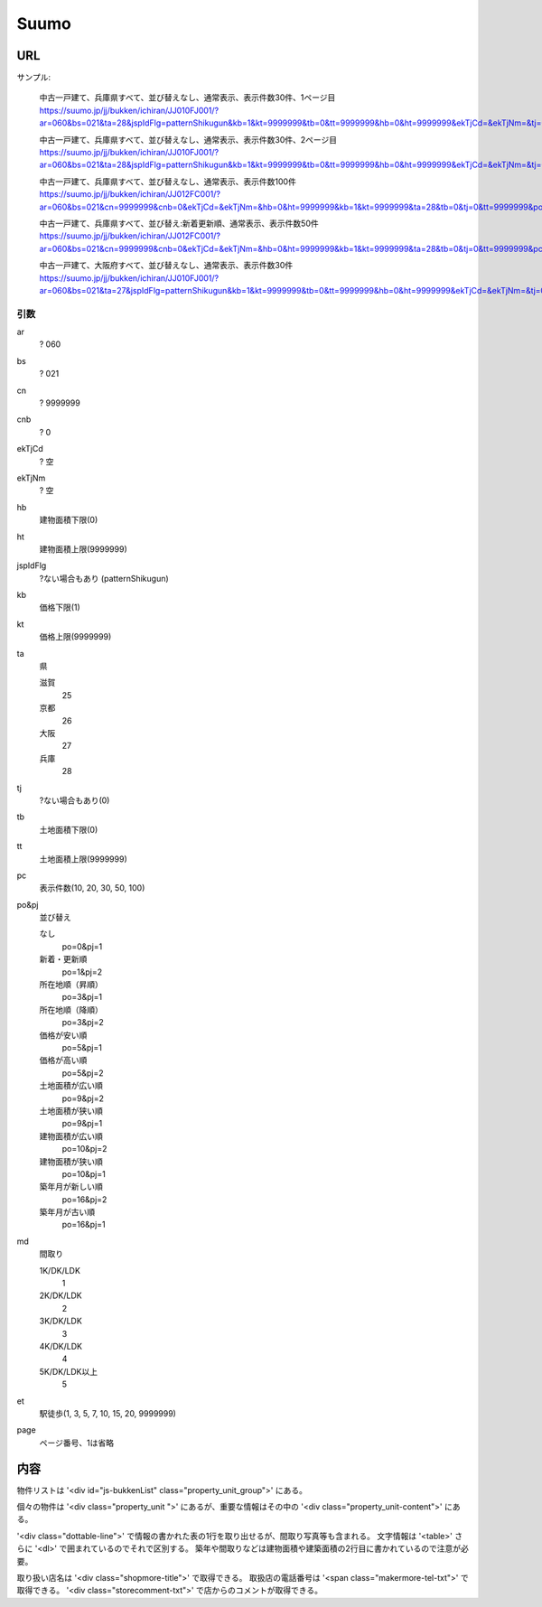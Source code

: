-------------
Suumo
-------------

URL
----
サンプル:

    中古一戸建て、兵庫県すべて、並び替えなし、通常表示、表示件数30件、1ページ目
    https://suumo.jp/jj/bukken/ichiran/JJ010FJ001/?ar=060&bs=021&ta=28&jspIdFlg=patternShikugun&kb=1&kt=9999999&tb=0&tt=9999999&hb=0&ht=9999999&ekTjCd=&ekTjNm=&tj=0&cnb=0&cn=9999999

    中古一戸建て、兵庫県すべて、並び替えなし、通常表示、表示件数30件、2ページ目
    https://suumo.jp/jj/bukken/ichiran/JJ010FJ001/?ar=060&bs=021&ta=28&jspIdFlg=patternShikugun&kb=1&kt=9999999&tb=0&tt=9999999&hb=0&ht=9999999&ekTjCd=&ekTjNm=&tj=0&cnb=0&cn=9999999&page=2

    中古一戸建て、兵庫県すべて、並び替えなし、通常表示、表示件数100件
    https://suumo.jp/jj/bukken/ichiran/JJ012FC001/?ar=060&bs=021&cn=9999999&cnb=0&ekTjCd=&ekTjNm=&hb=0&ht=9999999&kb=1&kt=9999999&ta=28&tb=0&tj=0&tt=9999999&po=0&pj=1&pc=100

    中古一戸建て、兵庫県すべて、並び替え:新着更新順、通常表示、表示件数50件
    https://suumo.jp/jj/bukken/ichiran/JJ012FC001/?ar=060&bs=021&cn=9999999&cnb=0&ekTjCd=&ekTjNm=&hb=0&ht=9999999&kb=1&kt=9999999&ta=28&tb=0&tj=0&tt=9999999&pc=50&po=1&pj=2

    中古一戸建て、大阪府すべて、並び替えなし、通常表示、表示件数30件
    https://suumo.jp/jj/bukken/ichiran/JJ010FJ001/?ar=060&bs=021&ta=27&jspIdFlg=patternShikugun&kb=1&kt=9999999&tb=0&tt=9999999&hb=0&ht=9999999&ekTjCd=&ekTjNm=&tj=0&cnb=0&cn=9999999

引数
====

ar
    ? 060
bs
    ? 021
cn
    ? 9999999
cnb
    ? 0
ekTjCd
    ? 空
ekTjNm
    ? 空
hb
    建物面積下限(0)
ht
    建物面積上限(9999999)
jspIdFlg
    ?ない場合もあり (patternShikugun)
kb
    価格下限(1)
kt
    価格上限(9999999)
ta
    県

    滋賀
        25
    京都
        26
    大阪
        27
    兵庫
        28
tj
    ?ない場合もあり(0)
tb
    土地面積下限(0)
tt
    土地面積上限(9999999)
pc
    表示件数(10, 20, 30, 50, 100)
po&pj
    並び替え

    なし
        po=0&pj=1
    新着・更新順
        po=1&pj=2
    所在地順（昇順）
        po=3&pj=1
    所在地順（降順）
        po=3&pj=2
    価格が安い順
        po=5&pj=1
    価格が高い順
        po=5&pj=2
    土地面積が広い順
        po=9&pj=2
    土地面積が狭い順
        po=9&pj=1
    建物面積が広い順
        po=10&pj=2
    建物面積が狭い順
        po=10&pj=1
    築年月が新しい順
        po=16&pj=2
    築年月が古い順
        po=16&pj=1
md
    間取り

    1K/DK/LDK
        1
    2K/DK/LDK
        2
    3K/DK/LDK
        3
    4K/DK/LDK
        4
    5K/DK/LDK以上
        5
et
    駅徒歩(1, 3, 5, 7, 10, 15, 20, 9999999)
page
    ページ番号、1は省略

内容
----

物件リストは '<div id="js-bukkenList" class="property_unit_group">' にある。

個々の物件は '<div class="property_unit ">' にあるが、重要な情報はその中の '<div class="property_unit-content">' にある。

'<div class="dottable-line">' で情報の書かれた表の1行を取り出せるが、間取り写真等も含まれる。
文字情報は '<table>' さらに '<dl>' で囲まれているのでそれで区別する。
築年や間取りなどは建物面積や建築面積の2行目に書かれているので注意が必要。

取り扱い店名は '<div class="shopmore-title">' で取得できる。
取扱店の電話番号は '<span class="makermore-tel-txt">' で取得できる。
'<div class="storecomment-txt">' で店からのコメントが取得できる。
